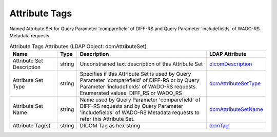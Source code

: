 Attribute Tags
==============
Named Attribute Set for Query Parameter 'comparefield' of DIFF-RS and Query Parameter 'includefields' of WADO-RS Metadata requests.

.. tabularcolumns:: |p{4cm}|l|p{8cm}|l|
.. csv-table:: Attribute Tags Attributes (LDAP Object: dcmAttributeSet)
    :header: Name, Type, Description, LDAP Attribute
    :widths: 20, 7, 60, 13

    "Attribute Set  Description",string,"Unconstrained text description of this Attribute Set","
    .. _dicomDescription:

    dicomDescription_"
    "Attribute Set Type",string,"Specifies if this Attribute Set is used by Query Parameter 'comparefield' of DIFF-RS or by Query Parameter 'includefields' of WADO-RS requests. Enumerated values: DIFF_RS or WADO_RS","
    .. _dcmAttributeSetType:

    dcmAttributeSetType_"
    "Attribute Set Name",string,"Name used by Query Parameter 'comparefield' of DIFF-RS requests and by Query Parameter 'includefields' of WADO-RS Metadata requests to refer this Attribute Set.","
    .. _dcmAttributeSetName:

    dcmAttributeSetName_"
    "Attribute Tag(s)",string,"DICOM Tag as hex string","
    .. _dcmTag:

    dcmTag_"
